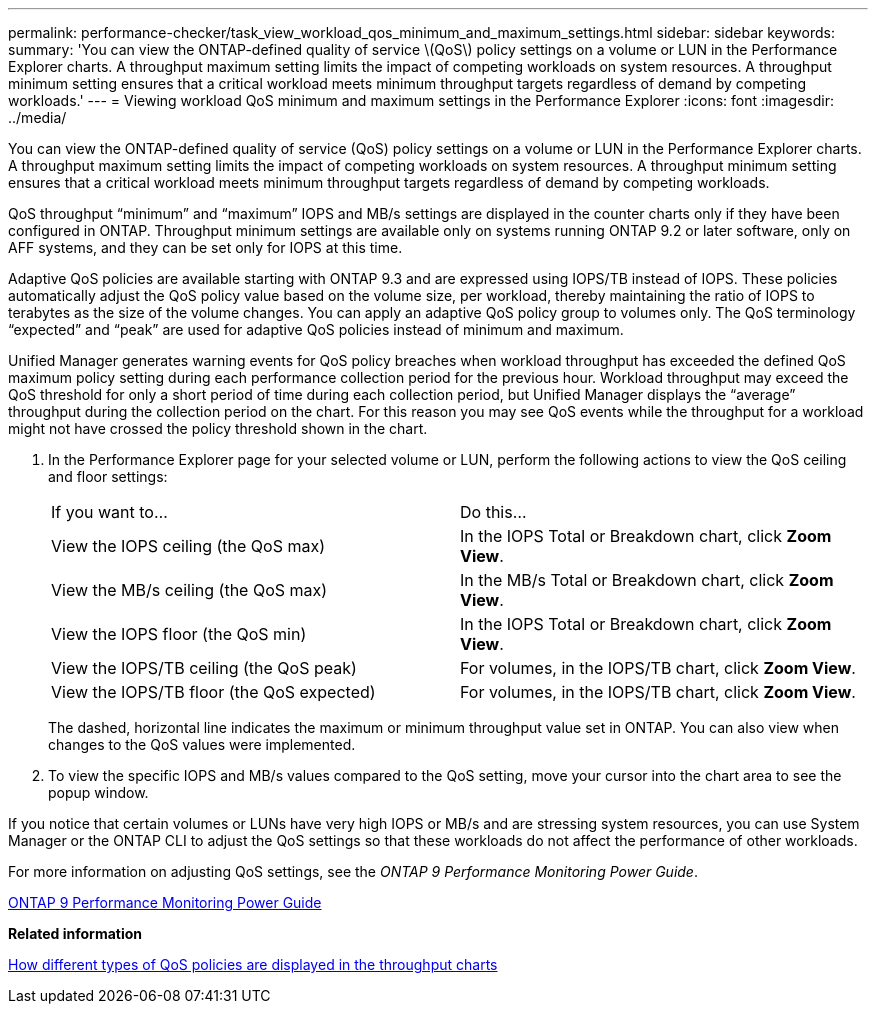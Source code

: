 ---
permalink: performance-checker/task_view_workload_qos_minimum_and_maximum_settings.html
sidebar: sidebar
keywords: 
summary: 'You can view the ONTAP-defined quality of service \(QoS\) policy settings on a volume or LUN in the Performance Explorer charts. A throughput maximum setting limits the impact of competing workloads on system resources. A throughput minimum setting ensures that a critical workload meets minimum throughput targets regardless of demand by competing workloads.'
---
= Viewing workload QoS minimum and maximum settings in the Performance Explorer
:icons: font
:imagesdir: ../media/

[.lead]
You can view the ONTAP-defined quality of service (QoS) policy settings on a volume or LUN in the Performance Explorer charts. A throughput maximum setting limits the impact of competing workloads on system resources. A throughput minimum setting ensures that a critical workload meets minimum throughput targets regardless of demand by competing workloads.

QoS throughput "`minimum`" and "`maximum`" IOPS and MB/s settings are displayed in the counter charts only if they have been configured in ONTAP. Throughput minimum settings are available only on systems running ONTAP 9.2 or later software, only on AFF systems, and they can be set only for IOPS at this time.

Adaptive QoS policies are available starting with ONTAP 9.3 and are expressed using IOPS/TB instead of IOPS. These policies automatically adjust the QoS policy value based on the volume size, per workload, thereby maintaining the ratio of IOPS to terabytes as the size of the volume changes. You can apply an adaptive QoS policy group to volumes only. The QoS terminology "`expected`" and "`peak`" are used for adaptive QoS policies instead of minimum and maximum.

Unified Manager generates warning events for QoS policy breaches when workload throughput has exceeded the defined QoS maximum policy setting during each performance collection period for the previous hour. Workload throughput may exceed the QoS threshold for only a short period of time during each collection period, but Unified Manager displays the "`average`" throughput during the collection period on the chart. For this reason you may see QoS events while the throughput for a workload might not have crossed the policy threshold shown in the chart.

. In the Performance Explorer page for your selected volume or LUN, perform the following actions to view the QoS ceiling and floor settings:
+
|===
| If you want to...| Do this...
a|
View the IOPS ceiling (the QoS max)
a|
In the IOPS Total or Breakdown chart, click *Zoom View*.
a|
View the MB/s ceiling (the QoS max)
a|
In the MB/s Total or Breakdown chart, click *Zoom View*.
a|
View the IOPS floor (the QoS min)
a|
In the IOPS Total or Breakdown chart, click *Zoom View*.
a|
View the IOPS/TB ceiling (the QoS peak)
a|
For volumes, in the IOPS/TB chart, click *Zoom View*.
a|
View the IOPS/TB floor (the QoS expected)
a|
For volumes, in the IOPS/TB chart, click *Zoom View*.
|===
The dashed, horizontal line indicates the maximum or minimum throughput value set in ONTAP. You can also view when changes to the QoS values were implemented.

. To view the specific IOPS and MB/s values compared to the QoS setting, move your cursor into the chart area to see the popup window.

If you notice that certain volumes or LUNs have very high IOPS or MB/s and are stressing system resources, you can use System Manager or the ONTAP CLI to adjust the QoS settings so that these workloads do not affect the performance of other workloads.

For more information on adjusting QoS settings, see the _ONTAP 9 Performance Monitoring Power Guide_.

http://docs.netapp.com/ontap-9/topic/com.netapp.doc.pow-perf-mon/home.html[ONTAP 9 Performance Monitoring Power Guide]

*Related information*

xref:concept_how_qos_policies_are_displayed_in_throughput_charts.adoc[How different types of QoS policies are displayed in the throughput charts]
